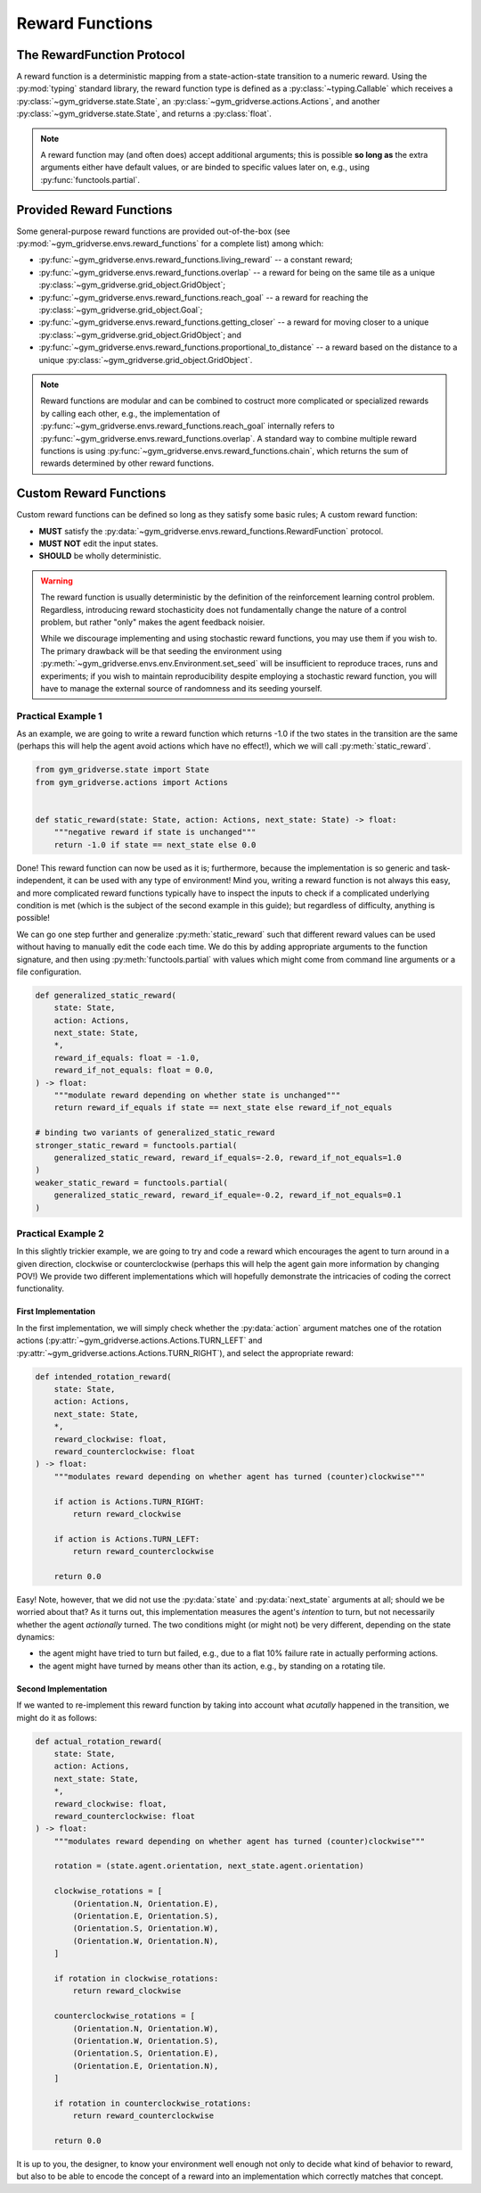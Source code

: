 ================
Reward Functions
================

The RewardFunction Protocol
===========================

A reward function is a deterministic mapping from a state-action-state
transition to a numeric reward.  Using the :py:mod:`typing` standard library,
the reward function type is defined as a :py:class:`~typing.Callable` which
receives a :py:class:`~gym_gridverse.state.State`, an
:py:class:`~gym_gridverse.actions.Actions`, and another
:py:class:`~gym_gridverse.state.State`, and returns a :py:class:`float`.

.. autodata:: gym_gridverse.envs.reward_functions.RewardFunction
   :noindex:

.. note::
    A reward function may (and often does) accept additional arguments;  this
    is possible **so long as** the extra arguments either have default values,
    or are binded to specific values later on, e.g., using
    :py:func:`functools.partial`.

Provided Reward Functions
=========================

Some general-purpose reward functions are provided out-of-the-box (see
:py:mod:`~gym_gridverse.envs.reward_functions` for a complete list) among
which:

- :py:func:`~gym_gridverse.envs.reward_functions.living_reward` -- a
  constant reward;

- :py:func:`~gym_gridverse.envs.reward_functions.overlap` -- a reward for being
  on the same tile as a unique
  :py:class:`~gym_gridverse.grid_object.GridObject`;

- :py:func:`~gym_gridverse.envs.reward_functions.reach_goal` -- a reward for
  reaching the :py:class:`~gym_gridverse.grid_object.Goal`;

- :py:func:`~gym_gridverse.envs.reward_functions.getting_closer` -- a reward
  for moving closer to a unique
  :py:class:`~gym_gridverse.grid_object.GridObject`; and

- :py:func:`~gym_gridverse.envs.reward_functions.proportional_to_distance` -- a
  reward based on the distance to a unique
  :py:class:`~gym_gridverse.grid_object.GridObject`.

.. note::
    Reward functions are modular and can be combined to costruct more
    complicated or specialized rewards by calling each other, e.g.,
    the implementation of
    :py:func:`~gym_gridverse.envs.reward_functions.reach_goal` internally
    refers to :py:func:`~gym_gridverse.envs.reward_functions.overlap`.  A
    standard way to combine multiple reward functions is using
    :py:func:`~gym_gridverse.envs.reward_functions.chain`, which returns the
    sum of rewards determined by other reward functions.

Custom Reward Functions
=======================

Custom reward functions can be defined so long as they satisfy some basic rules;  A
custom reward function:

- **MUST** satisfy the
  :py:data:`~gym_gridverse.envs.reward_functions.RewardFunction` protocol.

- **MUST NOT** edit the input states.

- **SHOULD** be wholly deterministic.

.. warning::
    The reward function is usually deterministic by the definition of the
    reinforcement learning control problem.  Regardless, introducing reward
    stochasticity does not fundamentally change the nature of a control
    problem, but rather "only" makes the agent feedback noisier.
    
    While we discourage implementing and using stochastic reward functions, you
    may use them if you wish to.  The primary drawback will be that seeding the
    environment using :py:meth:`~gym_gridverse.envs.env.Environment.set_seed`
    will be insufficient to reproduce traces, runs and experiments;  if you
    wish to maintain reproducibility despite employing a stochastic reward
    function, you will have to manage the external source of randomness and its
    seeding yourself.

Practical Example 1
-------------------

As an example, we are going to write a reward function which returns -1.0 if
the two states in the transition are the same (perhaps this will help the agent
avoid actions which have no effect!), which we will call
:py:meth:`static_reward`.

.. code-block:: python

  from gym_gridverse.state import State
  from gym_gridverse.actions import Actions


  def static_reward(state: State, action: Actions, next_state: State) -> float:
      """negative reward if state is unchanged"""
      return -1.0 if state == next_state else 0.0

Done!  This reward function can now be used as it is; furthermore, because the
implementation is so generic and task-independent, it can be used with any type
of environment!  Mind you, writing a reward function is not always this easy,
and more complicated reward functions typically have to inspect the inputs to
check if a complicated underlying condition is met (which is the subject of the
second example in this guide);  but regardless of difficulty, anything is
possible!

We can go one step further and generalize :py:meth:`static_reward` such that
different reward values can be used without having to manually edit the code
each time.  We do this by adding appropriate arguments to the function
signature, and then using :py:meth:`functools.partial` with values which might
come from command line arguments or a file configuration.

.. code-block:: python

    def generalized_static_reward(
        state: State,
        action: Actions,
        next_state: State,
        *,
        reward_if_equals: float = -1.0,
        reward_if_not_equals: float = 0.0,
    ) -> float:
        """modulate reward depending on whether state is unchanged"""
        return reward_if_equals if state == next_state else reward_if_not_equals

    # binding two variants of generalized_static_reward
    stronger_static_reward = functools.partial(
        generalized_static_reward, reward_if_equals=-2.0, reward_if_not_equals=1.0
    )
    weaker_static_reward = functools.partial(
        generalized_static_reward, reward_if_equale=-0.2, reward_if_not_equals=0.1
    )

Practical Example 2
-------------------

In this slightly trickier example, we are going to try and code a reward which
encourages the agent to turn around in a given direction, clockwise or
counterclockwise (perhaps this will help the agent gain more information by
changing POV!)  We provide two different implementations which will hopefully
demonstrate the intricacies of coding the correct functionality.

First Implementation
^^^^^^^^^^^^^^^^^^^^
In the first implementation, we will simply check whether the :py:data:`action`
argument matches one of the rotation actions
(:py:attr:`~gym_gridverse.actions.Actions.TURN_LEFT` and
:py:attr:`~gym_gridverse.actions.Actions.TURN_RIGHT`), and select the
appropriate reward:

.. code-block:: python

    def intended_rotation_reward(
        state: State,
        action: Actions,
        next_state: State,
        *,
        reward_clockwise: float,
        reward_counterclockwise: float
    ) -> float:
        """modulates reward depending on whether agent has turned (counter)clockwise"""

        if action is Actions.TURN_RIGHT:
            return reward_clockwise

        if action is Actions.TURN_LEFT:
            return reward_counterclockwise

        return 0.0

Easy!  Note, however, that we did not use the :py:data:`state` and
:py:data:`next_state` arguments at all;  should we be worried about that?  As
it turns out, this implementation measures the agent's *intention* to turn, but
not necessarily whether the agent *actionally* turned.  The two conditions
might (or might not) be very different, depending on the state dynamics:

- the agent might have tried to turn but failed, e.g., due to a flat 10\%
  failure rate in actually performing actions.

- the agent might have turned by means other than its action, e.g., by standing
  on a rotating tile.

Second Implementation
^^^^^^^^^^^^^^^^^^^^^

If we wanted to re-implement this reward function by taking into account what
*acutally* happened in the transition, we might do it as follows:

.. code-block:: python
    
    def actual_rotation_reward(
        state: State,
        action: Actions,
        next_state: State,
        *,
        reward_clockwise: float,
        reward_counterclockwise: float
    ) -> float:
        """modulates reward depending on whether agent has turned (counter)clockwise"""

        rotation = (state.agent.orientation, next_state.agent.orientation)

        clockwise_rotations = [
            (Orientation.N, Orientation.E),
            (Orientation.E, Orientation.S),
            (Orientation.S, Orientation.W),
            (Orientation.W, Orientation.N),
        ]

        if rotation in clockwise_rotations:
            return reward_clockwise

        counterclockwise_rotations = [
            (Orientation.N, Orientation.W),
            (Orientation.W, Orientation.S),
            (Orientation.S, Orientation.E),
            (Orientation.E, Orientation.N),
        ]

        if rotation in counterclockwise_rotations:
            return reward_counterclockwise

        return 0.0

It is up to you, the designer, to know your environment well enough not only to
decide what kind of behavior to reward, but also to be able to encode the
concept of a reward into an implementation which correctly matches that
concept.
